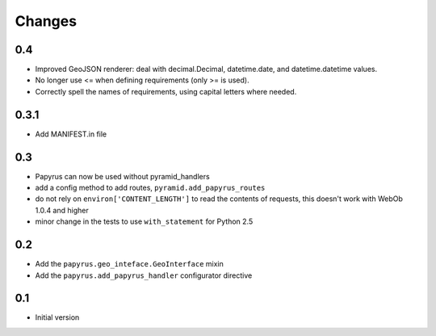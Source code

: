 Changes
-------

0.4
~~~

* Improved GeoJSON renderer: deal with decimal.Decimal, datetime.date,
  and datetime.datetime values.
* No longer use <= when defining requirements (only >= is used).
* Correctly spell the names of requirements, using capital letters
  where needed.

0.3.1
~~~~~

* Add MANIFEST.in file

0.3
~~~

* Papyrus can now be used without pyramid_handlers
* add a config method to add routes, ``pyramid.add_papyrus_routes``
* do not rely on ``environ['CONTENT_LENGTH']`` to read the contents of
  requests, this doesn't work with WebOb 1.0.4 and higher
* minor change in the tests to use ``with_statement`` for Python 2.5

0.2
~~~

* Add the ``papyrus.geo_inteface.GeoInterface`` mixin
* Add the ``papyrus.add_papyrus_handler`` configurator directive

0.1
~~~

* Initial version
